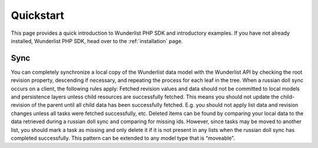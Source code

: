 ==========
Quickstart
==========

This page provides a quick introduction to Wunderlist PHP SDK and introductory examples.
If you have not already installed, Wunderlist PHP SDK, head over to the :ref:`installation`
page.

Sync
----

You can completely synchronize a local copy of the Wunderlist data model with the Wunderlist API by checking
the root revision property, descending if necessary, and repeating the process for each leaf in the tree.
When a russian doll sync occurs on a client, the following rules apply:
Fetched revision values and data should not be committed to local models and persistence layers unless child
resources are successfully fetched. This means you should not update the child-revision of the parent until
all child data has been successfully fetched. E.g. you should not apply list data and revision changes unless
all tasks were fetched successfully, etc.
Deleted items can be found by comparing your local data to the data retrieved during a russian doll sync and
comparing for missing ids. However, since tasks may be moved to another list, you should mark a task as
missing and only delete it if it is not present in any lists when the russian doll sync has completed
successfully. This pattern can be extended to any model type that is “moveable”.
